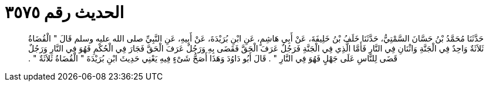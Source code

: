 
= الحديث رقم ٣٥٧٥

[quote.hadith]
حَدَّثَنَا مُحَمَّدُ بْنُ حَسَّانَ السَّمْتِيُّ، حَدَّثَنَا خَلَفُ بْنُ خَلِيفَةَ، عَنْ أَبِي هَاشِمٍ، عَنِ ابْنِ بُرَيْدَةَ، عَنْ أَبِيهِ، عَنِ النَّبِيِّ صلى الله عليه وسلم قَالَ ‏"‏ الْقُضَاةُ ثَلاَثَةٌ وَاحِدٌ فِي الْجَنَّةِ وَاثْنَانِ فِي النَّارِ فَأَمَّا الَّذِي فِي الْجَنَّةِ فَرَجُلٌ عَرَفَ الْحَقَّ فَقَضَى بِهِ وَرَجُلٌ عَرَفَ الْحَقَّ فَجَارَ فِي الْحُكْمِ فَهُوَ فِي النَّارِ وَرَجُلٌ قَضَى لِلنَّاسِ عَلَى جَهْلٍ فَهُوَ فِي النَّارِ ‏"‏ ‏.‏ قَالَ أَبُو دَاوُدَ وَهَذَا أَصَحُّ شَىْءٍ فِيهِ يَعْنِي حَدِيثَ ابْنِ بُرَيْدَةَ ‏"‏ الْقُضَاةُ ثَلاَثَةٌ ‏"‏ ‏.‏
